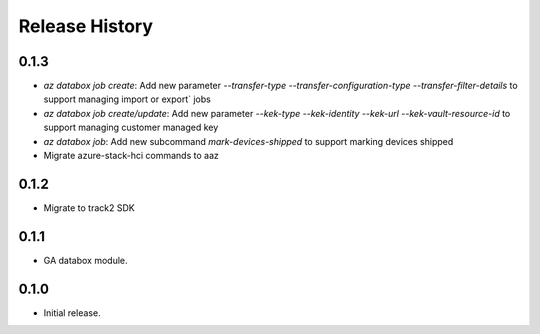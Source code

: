 .. :changelog:

Release History
===============

0.1.3
++++++
* `az databox job create`: Add new parameter `--transfer-type` `--transfer-configuration-type` `--transfer-filter-details` to support managing import or export` jobs
* `az databox job create/update`: Add new parameter `--kek-type` `--kek-identity` `--kek-url` `--kek-vault-resource-id` to support managing customer managed key
* `az databox job`: Add new subcommand `mark-devices-shipped` to support marking devices shipped
* Migrate azure-stack-hci commands to aaz

0.1.2
++++++
* Migrate to track2 SDK

0.1.1
++++++
* GA databox module.

0.1.0
++++++
* Initial release.
